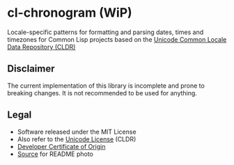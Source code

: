* cl-chronogram (WiP)

#+begin_html
<div align="center">
  <a href="https://upload.wikimedia.org/wikipedia/commons/6/6b/ChronogrHildesheim.jpg" target="_blank">
    <img src="https://upload.wikimedia.org/wikipedia/commons/thumb/6/6b/ChronogrHildesheim.jpg/320px-ChronogrHildesheim.jpg" width="320" height="224">
  </a>
</div>
<p align="center">
  <a href="https://github.com/ak-coram/cl-chronogram/actions">
    <img alt="Build Status" src="https://github.com/ak-coram/cl-chronogram/workflows/CI/badge.svg" />
  </a>
</p>
#+end_html

Locale-specific patterns for formatting and parsing dates, times and
timezones for Common Lisp projects based on the [[https://cldr.unicode.org/][Unicode Common Locale
Data Repository (CLDR)]]

** Disclaimer

The current implementation of this library is incomplete and prone to
breaking changes. It is not recommended to be used for anything.

** Legal

- Software released under the MIT License
- Also refer to the [[https://github.com/unicode-org/cldr/blob/main/LICENSE][Unicode License]] (CLDR)
- [[https://developercertificate.org/][Developer Certificate of Origin]]
- [[https://commons.wikimedia.org/wiki/File:ChronogrHildesheim.jpg][Source]] for README photo

